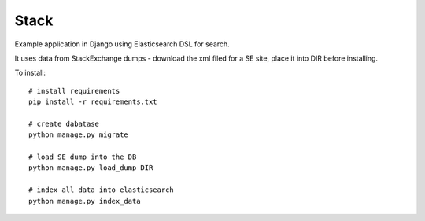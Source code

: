 Stack
=====

Example application in Django using Elasticsearch DSL for search.

It uses data from StackExchange dumps - download the xml filed for a SE site,
place it into DIR before installing.

To install::

    # install requirements
    pip install -r requirements.txt

    # create dabatase
    python manage.py migrate

    # load SE dump into the DB
    python manage.py load_dump DIR

    # index all data into elasticsearch
    python manage.py index_data
